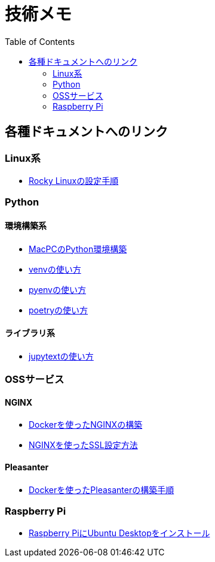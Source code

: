 :toc:


= 技術メモ


== 各種ドキュメントへのリンク

=== Linux系
* link:Linux/SetupRockyLinux.adoc[Rocky Linuxの設定手順]



=== Python

==== 環境構築系

* link:Python/SetupEnv/SetupPythonOnMac.adoc[MacPCのPython環境構築]
* link:Python/SetupEnv/SetupVenv.adoc[venvの使い方]
* link:Python/SetupEnv/Pyenv/SetupPyenv.adoc[pyenvの使い方]
* link:Python/SetupEnv/Poetry/SetupPoetry.adoc[poetryの使い方]


==== ライブラリ系

* link:Python/Tips/HowToJupytext.adoc[jupytextの使い方]


=== OSSサービス

==== NGINX
* link:NGINX/NginxOnDocker.adoc[Dockerを使ったNGINXの構築]
* link:NGINX/SSLSetting.adoc[NGINXを使ったSSL設定方法]


==== Pleasanter
* link:Pleasanter/setup/HowToSetupDockerCompose.adoc[Dockerを使ったPleasanterの構築手順]


=== Raspberry Pi

* link:RaspberryPi/Ubuntu/SetupUbuntuDesktop.adoc[Raspberry PiにUbuntu Desktopをインストール]

